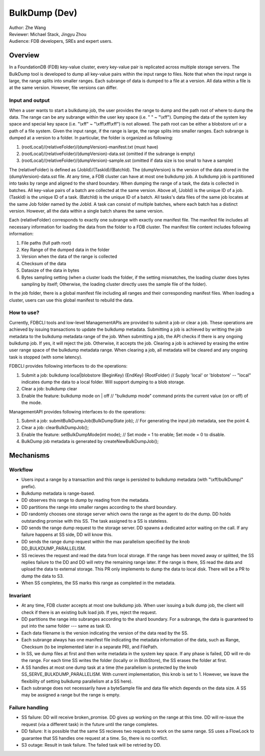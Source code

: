 ##############################
BulkDump (Dev)
##############################

| Author: Zhe Wang
| Reviewer: Michael Stack, Jingyu Zhou
| Audience: FDB developers, SREs and expert users.


Overview
========
In a FoundationDB (FDB) key-value cluster, every key-value pair is replicated across multiple storage servers. 
The BulkDump tool is developed to dump all key-value pairs within the input range to files.
Note that when the input range is large, the range splits into smaller ranges.
Each subrange of data is dumped to a file at a version. All data within a file is at the same version. However, file versions can differ.

Input and output
----------------
When a user wants to start a bulkdump job, the user provides the range to dump and the path root of where to dump the data.
The range can be any subrange within the user key space (i.e. " " ~ "\\xff").
Dumping the data of the system key space and special key space (i.e. "\\xff" ~ "\\xff\\xff\\xff") is not allowed.
The path root can be either a blobstore url or a path of a file system.
Given the input range, if the range is large, the range splits into smaller ranges.
Each subrange is dumped at a version to a folder. In particular, the folder is organized as following:

1. (rootLocal)/(relativeFolder)/(dumpVersion)-manifest.txt (must have)
2. (rootLocal)/(relativeFolder)/(dumpVersion)-data.sst (omitted if the subrange is empty)
3. (rootLocal)/(relativeFolder)/(dumpVersion)-sample.sst (omitted if data size is too small to have a sample)

The (relativeFolder) is defined as (JobId)/(TaskId)/(BatchId). 
The (dumpVersion) is the version of the data stored in the (dumpVersion)-data.sst file.
At any time, a FDB cluster can have at most one bulkdump job. 
A bulkdump job is partitioned into tasks by range and aligned to the shard boundary.
When dumping the range of a task, the data is collected in batches. All key-value pairs of a batch are collected at the same version.
Above all, (JobId) is the unique ID of a job. (TaskId) is the unique ID of a task. (BatchId) is the unique ID of a batch.
All tasks's data files of the same job locates at the same Job folder named by the JobId.
A task can consist of multiple batches, where each batch has a distinct version. However, all the data within a single batch shares the same version.

Each (relativeFolder) corresponds to exactly one subrange with exactly one manifest file. 
The manifest file includes all necessary information for loading the data from the folder to a FDB cluster.
The manifest file content includes following information:

1. File paths (full path root)
2. Key Range of the dumped data in the folder
3. Version when the data of the range is collected
4. Checksum of the data
5. Datasize of the data in bytes
6. Bytes sampling setting (when a cluster loads the folder, if the setting mismatches, the loading cluster does bytes sampling by itself; Otherwise, the loading cluster directly uses the sample file of the folder).

In the job folder, there is a global manifest file including all ranges and their corresponding manifest files.
When loading a cluster, users can use this global manifest to rebuild the data.

How to use?
-----------
Currently, FDBCLI tools and low-level ManagementAPIs are provided to submit a job or clear a job. 
These operations are achieved by issuing transactions to update the bulkdump metadata.
Submitting a job is achieved by writting the job metadata to the bulkdump metadata range of the job.
When submitting a job, the API checks if there is any ongoing bulkdump job. If yes, it will reject the job. Otherwise, it accepts the job.
Clearing a job is achieved by erasing the entire user range space of the bulkdump metadata range. When clearing a job, all metadata will be cleared and any ongoing task is stopped (with some latency).

FDBCLI provides following interfaces to do the operations:

1. Submit a job: bulkdump local|blobstore (BeginKey) (EndKey) (RootFolder) // Supply 'local' or 'blobstore' -- "local" indicates dump the data to a local folder. Will support dumping to a blob storage.
2. Clear a job: bulkdump clear
3. Enable the feature: bulkdump mode on \| off // "bulkdump mode" command prints the current value (on or off) of the mode.

ManagementAPI provides following interfaces to do the operations:

1. Submit a job: submitBulkDumpJob(BulkDumpState job); // For generating the input job metadata, see the point 4.
2. Clear a job: clearBulkDumpJob();
3. Enable the feature: setBulkDumpMode(int mode); // Set mode = 1 to enable; Set mode = 0 to disable.
4. BulkDump job metadata is generated by createNewBulkDumpJob();

Mechanisms
==========

Workflow
--------
- Users input a range by a transaction and this range is persisted to bulkdump metadata (with "\\xff/bulkDump/" prefix).
- Bulkdump metadata is range-based.
- DD observes this range to dump by reading from the metadata.
- DD partitions the range into smaller ranges according to the shard boundary.
- DD randomly chooses one storage server which owns the range as the agent to do the dump. DD holds outstanding promise with this SS. The task assigned to a SS is stateless.
- DD sends the range dump request to the storage server. DD spawns a dedicated actor waiting on the call. If any failure happens at SS side, DD will know this.
- DD sends the range dump request within the max parallelism specified by the knob DD_BULKDUMP_PARALLELISM.
- SS recieves the request and read the data from local storage. If the range has been moved away or splitted, the SS replies failure to the DD and DD will retry the remaining range later. If the range is there, SS read the data and upload the data to external storage. This PR only implements to dump the data to local disk. There will be a PR to dump the data to S3.
- When SS completes, the SS marks this range as completed in the metadata.

Invariant
---------
- At any time, FDB cluster accepts at most one bulkdump job. When user issuing a bulk dump job, the client will check if there is an existing bulk load job. If yes, reject the request.
- DD partitions the range into subranges according to the shard boundary. For a subrange, the data is guaranteed to put into the same folder --- same as task ID. 
- Each data filename is the version indicating the version of the data read by the SS.
- Each subrange always has one manifest file indicating the metadata information of the data, such as Range, Checksum (to be implemented later in a separate PR), and FilePath. 
- In SS, we dump files at first and then write metadata in the system key space. If any phase is failed, DD will re-do the range. For each time SS writes the folder (locally or in BlobStore), the SS erases the folder at first.
- A SS handles at most one dump task at a time (the parallelism is protected by the knob SS_SERVE_BULKDUMP_PARALLELISM. With current implementation, this knob is set to 1. However, we leave the flexibility of setting bulkdump parallelism at a SS here).
- Each subrange does not necessarily have a byteSample file and data file which depends on the data size. A SS may be assigned a range but the range is empty.

Failure handling
----------------
- SS failure: DD will receive broken_promise. DD gives up working on the range at this time. DD will re-issue the request (via a different task) in the future until the range completes.
- DD failure: It is possible that the same SS recieves two requests to work on the same range. SS uses a FlowLock to guarantee that SS handles one request at a time. So, there is no conflict.
- S3 outage: Result in task failure. The failed task will be retried by DD.
